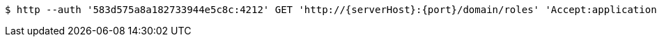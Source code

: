 [source,bash,subs="attributes"]
----
$ http --auth '583d575a8a182733944e5c8c:4212' GET 'http://{serverHost}:{port}/domain/roles' 'Accept:application/hal+json' 'Content-Type:application/json;charset=UTF-8'
----